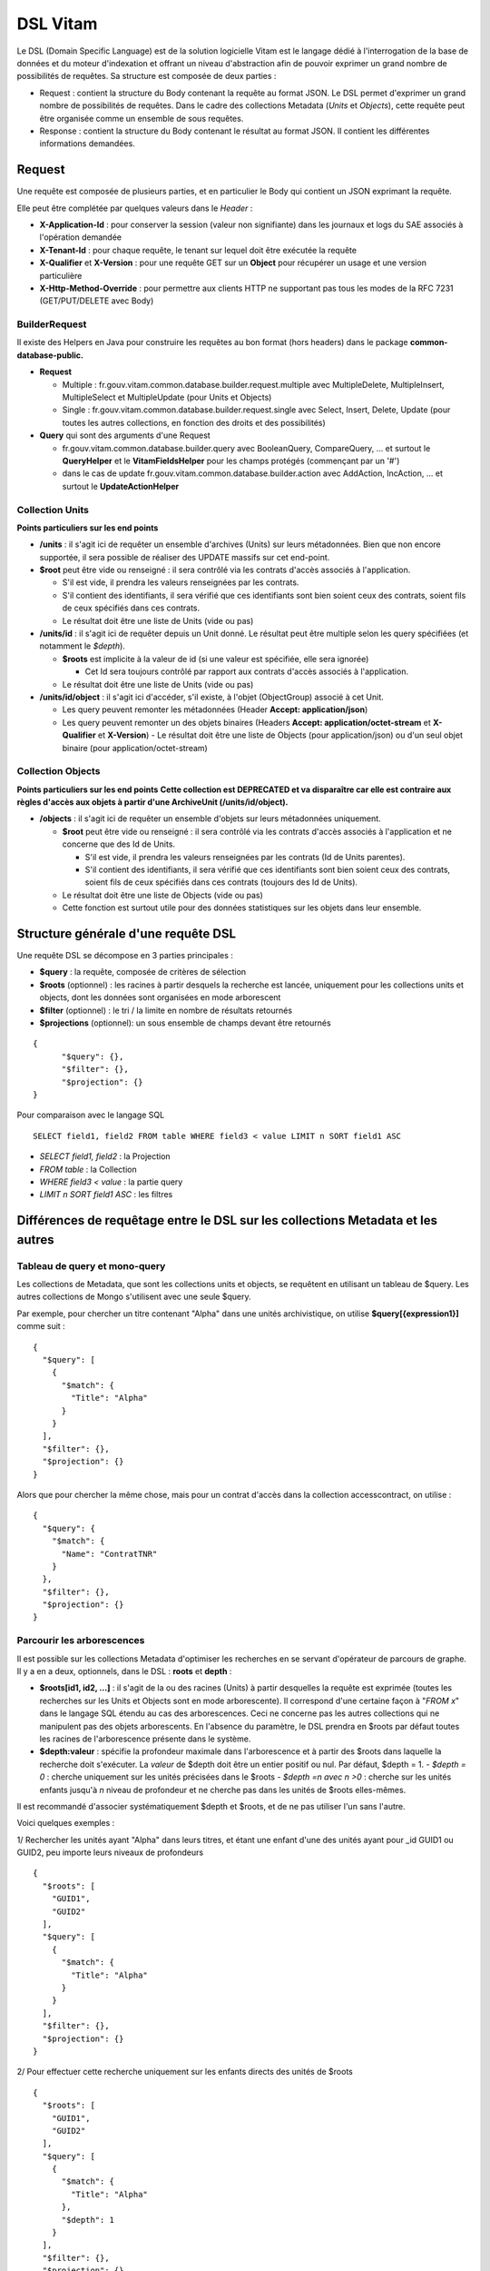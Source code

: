 DSL Vitam
#########

Le DSL (Domain Specific Language) est de la solution logicielle Vitam est le langage dédié à l'interrogation de la base de données et du moteur d'indexation et offrant un niveau d'abstraction afin de pouvoir exprimer un grand nombre de possibilités de requêtes. Sa structure est composée de deux parties :

- Request : contient la structure du Body contenant la requête au format JSON. Le DSL permet d'exprimer un grand nombre de possibilités de requêtes. Dans le cadre des collections Metadata (*Units* et *Objects*), cette requête peut être organisée comme un ensemble de sous requêtes.
- Response : contient la structure du Body contenant le résultat au format JSON. Il contient les différentes informations demandées.


Request
=======

Une requête est composée de plusieurs parties, et en particulier le Body qui contient un JSON exprimant la requête.

Elle peut être complétée par quelques valeurs dans le *Header* :

- **X-Application-Id** : pour conserver la session (valeur non signifiante) dans les journaux et logs du SAE associés à l'opération demandée
- **X-Tenant-Id** : pour chaque requête, le tenant sur lequel doit être exécutée la requête
- **X-Qualifier** et **X-Version** : pour une requête GET sur un **Object** pour récupérer un usage et une version particulière
- **X-Http-Method-Override** : pour permettre aux clients HTTP ne supportant pas tous les modes de la RFC 7231 (GET/PUT/DELETE avec Body)


BuilderRequest
--------------

Il existe des Helpers en Java pour construire les requêtes au bon format (hors headers) dans le package **common-database-public.**

- **Request**

  - Multiple : fr.gouv.vitam.common.database.builder.request.multiple avec MultipleDelete, MultipleInsert, MultipleSelect et MultipleUpdate (pour Units et Objects)
  - Single : fr.gouv.vitam.common.database.builder.request.single avec Select, Insert, Delete, Update (pour toutes les autres collections, en fonction des droits et des possibilités)

- **Query** qui sont des arguments d'une Request

  - fr.gouv.vitam.common.database.builder.query avec BooleanQuery, CompareQuery, ... et surtout le **QueryHelper** et le **VitamFieldsHelper** pour les champs protégés (commençant par un '#')
  - dans le cas de update fr.gouv.vitam.common.database.builder.action avec AddAction, IncAction, ... et surtout le **UpdateActionHelper**


Collection Units
----------------

**Points particuliers sur les end points**

- **/units** : il s'agit ici de requêter un ensemble d'archives (Units) sur leurs métadonnées. Bien que non encore supportée, il sera possible de réaliser des UPDATE massifs sur cet end-point.

- **$root** peut être vide ou renseigné : il sera contrôlé via les contrats d'accès associés à l'application.

  - S'il est vide, il prendra les valeurs renseignées par les contrats.
  - S'il contient des identifiants, il sera vérifié que ces identifiants sont bien soient ceux des contrats, soient fils de ceux spécifiés dans ces contrats.

  - Le résultat doit être une liste de Units (vide ou pas)

- **/units/id** : il s'agit ici de requêter depuis un Unit donné. Le résultat peut être multiple selon les query spécifiées (et notamment le *$depth*).

  - **$roots** est implicite à la valeur de id (si une valeur est spécifiée, elle sera ignorée)

    - Cet Id sera toujours contrôlé par rapport aux contrats d'accès associés à l'application.

  - Le résultat doit être une liste de Units (vide ou pas)

- **/units/id/object** : il s'agit ici d'accéder, s'il existe, à l'objet (ObjectGroup) associé à cet Unit.

  - Les query peuvent remonter les métadonnées (Header **Accept: application/json**)
  - Les query peuvent remonter un des objets binaires (Headers **Accept: application/octet-stream** et **X-Qualifier** et **X-Version**)
    - Le résultat doit être une liste de Objects (pour application/json) ou d'un seul objet binaire (pour application/octet-stream)


Collection Objects
------------------

**Points particuliers sur les end points**
**Cette collection est DEPRECATED et va disparaître car elle est contraire aux règles d'accès aux objets à partir d'une ArchiveUnit (/units/id/object).**

- **/objects** : il s'agit ici de requêter un ensemble d'objets sur leurs métadonnées uniquement.

  - **$root** peut être vide ou renseigné : il sera contrôlé via les contrats d'accès associés à l'application et ne concerne que des Id de Units.

    - S'il est vide, il prendra les valeurs renseignées par les contrats (Id de Units parentes).
    - S'il contient des identifiants, il sera vérifié que ces identifiants sont bien soient ceux des contrats, soient fils de ceux spécifiés dans ces contrats (toujours des Id de Units).

  - Le résultat doit être une liste de Objects (vide ou pas)
  - Cette fonction est surtout utile pour des données statistiques sur les objets dans leur ensemble.



Structure générale d'une requête DSL
====================================

Une requête DSL se décompose en 3 parties principales :

- **$query** : la requête, composée de critères de sélection
- **$roots** (optionnel) : les racines à partir desquels la recherche est lancée, uniquement pour les collections units et objects, dont les données sont organisées en mode arborescent
- **$filter** (optionnel) : le tri / la limite en nombre de résultats retournés
- **$projections** (optionnel): un sous ensemble de champs devant être retournés

::

  {
	"$query": {},
	"$filter": {},
	"$projection": {}
  }

Pour comparaison avec le langage SQL ::

   SELECT field1, field2 FROM table WHERE field3 < value LIMIT n SORT field1 ASC

- *SELECT field1, field2* : la Projection
- *FROM table* : la Collection
- *WHERE field3 < value* : la partie query
- *LIMIT n SORT field1 ASC* : les filtres


Différences de requêtage entre le DSL sur les collections Metadata et les autres
================================================================================

Tableau de query et mono-query
------------------------------

Les collections de Metadata, que sont les collections units et objects, se requêtent en utilisant un tableau de $query. Les autres collections de Mongo s'utilisent avec une seule $query.

Par exemple, pour chercher un titre contenant "Alpha" dans une unités archivistique, on utilise **$query[{expression1}]** comme suit :

::

  {
    "$query": [
      {
        "$match": {
          "Title": "Alpha"
        }
      }
    ],
    "$filter": {},
    "$projection": {}
  }

Alors que pour chercher la même chose, mais pour un contrat d'accès dans la collection accesscontract, on utilise :

::

  {
    "$query": {
      "$match": {
        "Name": "ContratTNR"
      }
    },
    "$filter": {},
    "$projection": {}
  }


Parcourir les arborescences
---------------------------

Il est possible sur les collections Metadata d'optimiser les recherches en se servant d'opérateur de parcours de graphe. Il y a en a deux, optionnels, dans le DSL : **roots** et **depth** :

- **$roots[id1, id2, ...]** : il s'agit de la ou des racines (Units) à partir desquelles la requête est exprimée (toutes les recherches sur les Units et Objects sont en mode arborescente). Il correspond d'une certaine façon à "*FROM x*" dans le langage SQL étendu au cas des arborescences. Ceci ne concerne pas les autres collections qui ne manipulent pas des objets arborescents. En l'absence du paramètre, le DSL prendra en $roots par défaut toutes les racines de l'arborescence présente dans le système.
- **$depth:valeur** : spécifie la profondeur maximale dans l'arborescence et à partir des $roots dans laquelle la recherche doit s'exécuter. La *valeur* de $depth doit être un entier positif ou nul. Par défaut, $depth = 1.
  - *$depth = 0* : cherche uniquement sur les unités précisées dans le $roots
  - *$depth =n avec n >0* : cherche sur les unités enfants jusqu'à *n* niveau de profondeur et ne cherche pas dans les unités de $roots elles-mêmes.

Il est recommandé d'associer systématiquement $depth et $roots, et de ne pas utiliser l'un sans l'autre.

Voici quelques exemples :

1/ Rechercher les unités ayant "Alpha" dans leurs titres, et étant une enfant d'une des unités ayant pour _id GUID1 ou GUID2, peu importe leurs niveaux de profondeurs

::

  {
    "$roots": [
      "GUID1",
      "GUID2"
    ],
    "$query": [
      {
        "$match": {
          "Title": "Alpha"
        }
      }
    ],
    "$filter": {},
    "$projection": {}
  }


2/ Pour effectuer cette recherche uniquement sur les enfants directs des unités de $roots
::

    {
      "$roots": [
        "GUID1",
        "GUID2"
      ],
      "$query": [
        {
          "$match": {
            "Title": "Alpha"
          },
          "$depth": 1
        }
      ],
      "$filter": {},
      "$projection": {}
    }


3/ Rechercher dans tous les enfants directs de toutes les racines du système

::

  {
  	"$query": [{
  		"$match": {
  			"Title": "Alpha"
  		},
  		"$depth": 1
  	}],

  	"$filter": {},
  	"$projection": {}
  }

4/ Rechercher uniquement dans toutes les racines du système

::

  {
  	"$query": [{
  		"$match": {
  			"Title": "Alpha"
  		},
  		"$depth": 0
  	}],
    	"$filter": {},
  	"$projection": {}
  }


Opérateur $roots (collection units et objects)
==============================================

- **$roots** (optionnel), pour les collections objets et units uniquement (organisation arborescente des données). Voir la section "Parcourir les arborescences"

Opérateur $query
================

- $query peut contenir plusieurs Query, qui seront exécutées successivement (tableau de Query).
- Une query correspond à la formulation "*WHERE xxx*" dans le langage SQL, c'est à dire les critères de sélection.
- La succession est exécutée avec la signification suivante :

- Depuis $roots, chercher les Units/Objects tel que Query[1], conduisant à obtenir une liste d'identifiants[1]
- Cette liste d'identifiants[1] devient le nouveau $roots, chercher les Units/Objects tel que Query[2], conduisant à obtenir une liste d'identifiants[2]
- Et ainsi de suite, la liste d'identifiants[n] de la dernière Query[n] est la liste de résultat définitive sur laquelle l'opération effective sera réalisée (SELECT, UPDATE, INSERT, DELETE) selon ce que l'API supporte (GET, PUT, POST, DELETE).
- Chaque query peut spécifier une profondeur où appliquer la recherche (voir opérateur $depth)
- Le principe est résumé dans le graphe d'états suivant :

.. image:: images/multi-query-schema.png

Une query peut être exprimée avec des opérateurs :

+-------------------+---------------------------------------------------------+--------------------------------------------+----------------------------------+--------------------------------------+-----------------------------------------------------------------------------+
| Catégorie         | Opérateurs                                              | Arguments                                  | Utilisable sur champs analysés ? | Utilisable sur champs non analysés ? | Commentaire                                                                 |
+===================+=========================================================+============================================+==================================+======================================+=============================================================================+
| Booléens          | $and, $or, $not                                         | opérateurs                                 | NA                               | NA                                   | Combinaison logique d'opérateurs                                            |
+-------------------+---------------------------------------------------------+--------------------------------------------+----------------------------------+--------------------------------------+-----------------------------------------------------------------------------+
| Comparaison       | $eq, $lt, $lte, $gt, $gte                               | Champ et valeur                            | Non                              | **Oui**                              | Comparaison de la valeur d'un champ et la valeur passée en argument         |
+-------------------+---------------------------------------------------------+--------------------------------------------+----------------------------------+--------------------------------------+-----------------------------------------------------------------------------+
|                   | $range                                                  | Champ, $lt, $lte, $gt, $gte et valeurs     | Non                              | **Oui**                              | Comparaison de la valeur d'un champ avec l'intervalle passé en argument     |
+-------------------+---------------------------------------------------------+--------------------------------------------+----------------------------------+--------------------------------------+-----------------------------------------------------------------------------+
| Existence         | $exists                                                 | Champ                                      | **Oui**                          | **Oui**                              |                                                                             |
+-------------------+---------------------------------------------------------+--------------------------------------------+----------------------------------+--------------------------------------+-----------------------------------------------------------------------------+
| Tableau           | $in                                                     | Champ et valeurs                           | Non                              | **Oui**                              | Présence de valeurs dans un tableau                                         |
+-------------------+---------------------------------------------------------+--------------------------------------------+----------------------------------+--------------------------------------+-----------------------------------------------------------------------------+
| Textuel           | $wildcard                                               | Champ, mot clef                            | Non                              | **Oui**                              | Comparaison de champs mots-clefs à valeur exacte                            |
+-------------------+---------------------------------------------------------+--------------------------------------------+----------------------------------+--------------------------------------+-----------------------------------------------------------------------------+
|                   | $match, $match_all, $match_phrase, $match_phrase_prefix | Champ, phrase, $max_expansions (optionnel) | **Oui**                          | Non                                  | Recherche plein texte soit sur des mots, des phrases ou un préfixe de phrase|
+-------------------+---------------------------------------------------------+--------------------------------------------+----------------------------------+--------------------------------------+-----------------------------------------------------------------------------+
|                   | $regex                                                  | Champ, Expression régulière                | Non                              | **Oui**                              | Recherche via une expression régulière                                      |
+-------------------+---------------------------------------------------------+--------------------------------------------+----------------------------------+--------------------------------------+-----------------------------------------------------------------------------+
|                   | $search                                                 | Champ, string avec opérateur du $search    | **Oui**                          | Non                                  | Recherche du type moteur de recherche                                       |
+-------------------+---------------------------------------------------------+--------------------------------------------+----------------------------------+--------------------------------------+-----------------------------------------------------------------------------+
| Parcours de graphe| $depth                                                  | entier positif ou nul                      | NA                               | NA                                   | Recherche jusqu'à un niveau de profondeur                                   |
+-------------------+---------------------------------------------------------+--------------------------------------------+----------------------------------+--------------------------------------+-----------------------------------------------------------------------------+



$and, $or, $not : combinaison logique d'opérateurs
---------------

Format :

- **$and : [ expression1, expression2, ... ]** où chaque expression est une commande et *toutes* les commandes doivent être vérifiées
- **$or : [ expression1, expression2, ... ]** où chaque expression est une commande et *au moins une* commande doit être vérifiée
- **$not : [ expression1, expression2, ... ]**  où chaque expression est une commande et *aucune* ne doit être vérifiée ($not[condition A, condition B] peut donc s'écrire sous une forme plus explicite de : $or[$not(condition A), $not(condition B)]).

- Exemple :
::

  {
  	"$roots": [],
  	"$query": [{
  		"$or": [{
  				"$match": {
  					"Title": "Porte de Bagnolet"
  				}
  			},
  			{
  				"$and": [{
  						"$match": {
  							"Title": "porte"
  						}
  					},
  					{
  						"$not": [{
  							"$match": {
  								"Title": "Chapelle"
  							}
  						}]
  					}
  				]
  			}
  		],
  		"$depth": 20
  	}],
  	"$filter": {
  		"$offset": 0,
  		"$limit": 100
  	},
  	"$projection": {
  		"$fields": {
  			"Title": 1
  		}
  	}
  }



Sur la collection units, cette requête demande toutes les unités archivistiques dont le titre est "Porte de bagnolet" ou dont le titre contient "porte" mais pas "chapelle"

$eq, $ne, $lt, $lte, $gt, $gte : recherche par comparateurs d'égalité
---------------------------------------------------------------------

Comparaison de la valeur d'un champ et la valeur passée en argument

Format :
- { **"$eq" : { name : value }** } : où name est le nom du champ, et valeur est la valeur recherchée (Equals)
- { **"$ne" : { name : value }** } : où name est le nom du champ, et valeur est la valeur recherchée (Not Equals)
- { **"$lt" : { name : value }** } : où name est le nom du champ, et value est la valeur à comparer (Less Than)
- { **"$lte" : { name : value }**} : où name est le nom du champ, et value est la valeur à comparer (Less Than or Equal)
- { **"$gt" : { name : value }** } : où name est le nom du champ, et value est la valeur à comparer (Greater Than)
- { **"$gte" : { name : value }**} : où name est le nom du champ, et value est la valeur à comparer (Greater Than or Equal)

Exemples :
::

  { "$eq" : { "Identifier" : "CT-000001" } }
  { "$eq" : { "StartDate" : "2014-03-25" } }
  { "$ne" : { "PI" : 3.14 } }
  { "$ne" : { "Status" : true } }
  { "$lt" : { "Identifier" : "CT-000001" } }
  { "$lte" : { "StartDate" : "2014-03-25" } }
  { "$qt" : { "PI" : 3.14 } }
  { "$qte" : { "Count" : 3 } }



Comparaison de nombres réels
++++++++++++++++++++++++++++

Lors d'une comparaison d'un nombre réel, seule la partie entière est comparée :

- { "$eq" : { "#max" : "1.5" } } : trouvera tous les #max à "1"
- { "$gte" : { "#max" : "2.5" } } : trouvera tous les #max supérieur ou égaux à 2 (et non à 2.5)


Notes :
- Ces opérateurs ne doivent être utilisés que pour les champs de type chaîne non analysée, dates, nombres et booléens. Le comportement dans le cas d'un champ de type texte analysé ou null est non supporté.
- La comparaison doit se faire entre le même type. Le comportement dans le cas de types de données différents (par exemple comparer une date et un booléen) est non supporté.

$range : Recherche par intervalle de valeurs
--------------------------------------------

Il s'agit d'un raccourci pour les opérateurs $lt, $lte, $gt et $gte pour effectuer des recherches sur un intervalle ouvert, semi-ouvert ou fermé.

Format :
{ **$range** : { name : { minOperator : minValue, maxOperator : maxValue } } } : où name est le nom du champ, minOperator est l'opérateur de comparaison ($gt ou $gte),  minValue est la valeur de comparaison minimale, maxOperator est l'opérateur de comparaison ($lt ou $lte),  maxValue est la valeur de comparaison maximale.

Exemples :
::

  { "$range" : { "Identifier" : { "$gte" : "CT-000001", "$lte" : "CT-000009" } } }
  { "$range" : { "StartDate" : { "$gt" : "2014-03-25", "$lt" : "2014-04-25" } } }
  { "$range" : { "Count" : { "$gte" : 0, "$lt" : 10 } } }


Notes :
  - Cet opérateur ne doit être utilisé que pour les champs de type chaîne non analysée, dates, nombres et booléens. Le comportement dans le cas d'un champ de type texte analysé ou null est non supporté.
  - La comparaison doit se faire entre le même type. Le comportement dans le cas de types de données différents (par exemple comparer une date et un booléen) est non supporté.


$exists : test d'existence d'au moins une valeur non nulle dans un champ.
-------------------------------------------------------------------------

Format:

{ **"$exists" : name** } : où name est le nom du champ à vérifier.

Exemples :
::

  L'application de la requête suivante : { "$exists" : "Data" } sélectionne les documents suivants :
  { "Data": false }            : Booléen
  { "Data": "2017-01-01" }     : Date
  { "Data": "" }               : chaîne ou texte vide
  { "Data": "DATA" }           : chaîne ou texte non vide
  { "Data": [ "DATA" ] }       : Tableau contenant au moins une valeur non nulle
  { "Data": [ "DATA", null ] } : Tableau contenant au moins une valeur non nulle


**$exists** n'est pas prévu pour interroger des champs existant mais vides. L'application de la même requête ( { "$exists" : "Data" } ) ne sélectionne pas les documents suivants :
::

  { "Data": null }             : Champ null
  { "Data": [ ] }              : Tableau vide
  { "Data": [ null ] }         : Tableau vide
  { "PasDeChampData" }         : Champ inexistant


$in : recherche dans une liste de valeurs
-----------------------------------------

Format :
{ **$in** : { name : [ value1, value2, ... ] } } : où name est le nom du champ, valueN les valeurs recherchées. Il suffit d une seule valeur présente dans le tableau pour qu'il soit sélectionné.

Exemples :
::

  { $in : { "Identifier" : [ "CT-000001", "CT-000002" ] } }
  { $in : { "StartDate" : [ "2014-03-25", "2014-03-26" ] } }
  { $in : { "HierarchyLevel" : [ 1, 2 ] } }


Notes :

- Cet opérateur ne doit être utilisé que pour les champs de type chaîne non analysée, dates, nombres et booléens. Le comportement dans le cas d'un champ de type texte analysé ou null est non supporté.
- La comparaison doit se faire entre le même type. Le comportement dans le cas de types de données différents (par exemple comparer une date et un booléen) est non supporté.

$wildcard : recherche via une expression générique
--------------------------------------------------

Recherche via une expression générique (wildcard).

Format :
{ **"$wildcard"** : { name : expression } } : où name est le nom du champ, expression l'expression recherchée.

Les wildcards autorisés dans *expression* sont :
  - « * » : qui correspond à toute séquence de caractères, vide inclus.
  - « ? » : qui correspond à un caractères unique

Exemples :
  - { "$wildcard" : { "Champ" : "vo*re" } } : Retourne les chaînes qui commencent pas anti par "vo" et se termine par "re" (Ex : vore, votre, voiture).
  - { "$wildcard" : { "Champ" : "vo?re" } } : Retourne les chaînes qui commencent pas anti par "vo" suivi d'un caractère et se terminant par "re". (Ex: voire, votre)

Recherche de toutes les unités archivistique dont le DescriptionLevel commence par "re" et se termine par "grp"
::

  {
  "$query": [
    {
      "$wildcard": {
        "DescriptionLevel": "Re*Grp"
      }
    }
  ],
  "$filter": {
    "$offset": 0,
    "$limit": 1000
  },
  "$projection": {}
  }

Notes :

- Les expressions génériques peuvent être très lentes et très coûteuses.
- Cet opérateur ne doit être utilisé que pour les champs de type chaîne non analysée, dates, nombres et booléens. Le comportement dans le cas d'un champ de type texte analysé ou null est non supporté.


$match, $match_all, $match_phrase, $match_phrase_prefix : recherche full-text
------------------------------------------------------------------------------

Recherche plein texte utilisant la recherche approchante du moteur d'indexation.

Format :
  - **$match : { name : words, $max\_expansions : n }** : où *name* est le nom du champ et *words* les mots recherchés, avec un opérator OR entre chaque mots. *$match* cherche donc **au moins un** mot spécifié dans les *$words* Le paramètre optionnel $max_expansions : *n* indique une extension des mots recherchés ("seul" avec n=5 permet de trouver "seulement")
  - **$match\_all : { name : words, $max\_expansions : n }** où *name* est le nom du champ, *words* les mots recherchés, dans n'importe quel ordre, avec un opérateur AND entre chaque mots. *$match\_all* cherche **tous** les mots spécifiés dans les *$words*, dans n'importe quel ordre. Le paramètre optionnel $max_expansions : *n* indiquant une extension des mots recherchés ("seul" avec n=5 permet de trouver "seulement")
  - **$match\_phrase : { name : words, $max\_expansions : n }** où *name* est le nom du champ et *words* les mots recherchés, avec un opérator AND entre chaque mots. De plus *$match\_phrase\_prefix* cherche **tous** les mot spécifiés dans les *$words* en tenant également compte de **l'ordre des mots**

Chaque mot recherché dans $match, $match\_all et $match\_phrase est analysé individuellement, utilisant la recherche approximative du moteur d'indexation.

- **$match\_phrase\_prefix : { name : words, $max\_expansions : n }** où *name* est le nom du champ et *words* les mots recherchés, avec un opérator AND entre chaque mots. De plus *$match\_phrase\_prefix* cherche **tous** les mot spécifiés dans les *$words* en tenant également compte de **l'ordre des mots**. Cet opérateur effectue sur recherche exacte (et non approchante) sur chaque mots de *$words* à l'exception du dernier mot, qui bénéficie de la recherche approchante.

Note :

- Cet opérateur ne doit être utilisé que pour les champs de type chaîne non analysée, dates, nombres et booléens. Le comportement dans le cas d'un champ de type texte analysé ou null est non supporté.

Exemples :

Recherche dans un champ "Title": "Voyez ce koala fou qui mange des journaux et des photos dans un bungalow"

Pour $match :
::

  { "$match" : { "Title" : "koala fou" } } : OK
  { "$match" : { "Title" : "fou koala" } } : OK (pas d'ordre des mots)
  { "$match" : { "Title" : "fous koalas" } } : OK (la recherche approchante trouve les pluriels)
  { "$match" : { "Title" : "koala chocolat" } } : OK (correspondance partielle)
  { "$match" : { "Title" : "Dessert chocolat" } } : KO (aucun mot trouvé)


Pour $match_all :
::

  { "$match_all" : { "Title" : "koala fou" } } : OK
  { "$match_all" : { "Title" : "fou koala" } } : OK (pas d'ordre des mots)
  { "$match" : { "Title" : "fous koalas" } } : OK (la recherche approchante trouve les pluriels)
  { "$match_all" : { "Title" : "koala chocolat" } } : KO (Pas de correspondance partielle)
  { "$match_all" : { "Title" : "Dessert chocolat" } } : KO (Pas de correspondance)


Pour $match\_phrase :
::

  { "$match_phrase" : { "Title" : "koala fou" } } : OK
  { "$match" : { "Title" : "koalas fous" } } : OK (la recherche approchante trouve les pluriels)
  { "$match_phrase" : { "Title" : "fou koala" } } : KO (l'ordre des mots n'est pas respecté)
  { "$match_phrase" : { "Title" : "koala chocolat" } } : KO (Pas de correspondance partielle)


Pour $match\_phrase\_prefix :
::

  { "$match_phrase_prefix" : { "Title" : "koala fou" } } : OK (Correspondance complète)
  { "$match_phrase_prefix" : { "Title" : "koala f" } } : OK (Correspondance avec préfixe sur le dernier terme)
  { "$match" : { "Title" : "koalas fou" } } : KO (le premier mot utilise une recherche exacte)
  { "$match_phrase_prefix" : { "Title" : "fou koala" } } : KO (Ordre non respecté)
  { "$match_phrase_prefix" : { "Title" : "koala chocolat" } } : KO (Pas de correspondance partielle)


$regex : recherche via une expression régulière
-----------------------------------------------

La syntaxe utilisée est celle d'elasticsearch.

Format :
{ "$regex" : { name : regex } } : où *name* est le nom du champ et *regex* l'expression régulière recherchée.

Exemple :
{ "$regex" : { "Champ" : "ABCD[0-9]+" } } : Retourne les chaînes qui commence par ABCD suivis par au ou plusieurs chiffres.

Notes :

- Les expressions régulères peuvent être très lentes et très coûteuses.
- Cet opérateur ne doit être utilisé que pour les champs de type chaîne non analysée, dates, nombres et booléens. Le comportement dans le cas d'un champ de type texte analysé ou null est non supporté.

$search : recherche approchante avec opérateurs
-----------------------------------------------

Permet des recherches approchantes avec des expression exactes, des opérateurs ET  / OU / NON, des expressions génériques (wildcards)...

Format :
{ **"$search" : { name : searchParameter }**  } : où *name* est le nom du champ, *searchParameter* est une expression de recherche.

L'expression *searchParameter* peut être formulée avec les opérateurs suivants :
  - « + » signifie AND
  - « | » signifie OR
  - « - » empêche le mot qui lui est accolé (tout sauf ce mot)
  - « " » permet d'exprimer un ensemble de mots en une phrase (l'ordre des mots est impératif dans la recherche)
  - « * » Avant la fin de la racine d'un mot signifie que l'on recherche tous les mots commençant par ce début de mot. Attention :
    - Si " * " est placé après la racine du mot, il est possible de ne pas avoir de résultat. Ne pas confondre le comportement de cet opérateur dans le $search avec celui utilisé dans le $wildcard.
    - L'utilisation du "*" empêche les recherches avec des accents. Ainsi un search de "éco*" ne trouvera pas "école", en revanche "eco" trouvera "école". Il est donc recommandé de passer les recherches sans accents en cas d'utilisation de '*'
  - « ( » et « ) » signifie une précédence dans les opérateurs (priorisation des recherches AND, OR)
  - « ~N » après un mot est proche du * mais en limitant le nombre de caractères dans la complétion (fuzziness)
  - « ~N » après une phrase (encadré par ") autorise des "trous" dans la phrase, N étant le nombre de mots maximums autorisés pour la complétion

Par défaut, *$search* effectue un OR entre chaque mot de l'expression de recherche. Chaque terme de recherche est analysé séparemment, aussi rechercher "une descript pointue" retournera des résultats comportant de mots assimilés à "descript" et à "pointue" (description, descriptions, descriptif...)

Exemples :

- { "$search" : { "Title" : alpha bravo charlie } } : cherche un titre contenant au moins un mot entre alpha, bravo et charlie
- { "$search" : { "Title" : alpha +bravo charlie } } : cherche un titre contenant le mot bravo obligatoirement
- { "$search" : { "Title" : +alpha -bravo } } : cherche un titre contenant le mot alpha **ou** ne contenant pas le mot bravo
- { "$search" : { "Title" : +alpha +-bravo } } : cherche un titre contenant le mot alpha **et ne contenant pas** le mot bravo
- { "$search" : { "Title" : +alpha -"\"bravo charlie\"" } } : cherche un titre contenant le mot alpha et ne contenant pas l'expression "bravo charlie"
- { "$search" : { "Title" : "\"alpha delta\"~1" } } : cherche un titre contenant l'expression "alpha delta", plus un mot dans cette expression. Ainsi "bravo alpha delta", "alpha bravo delta" sont trouvés mais pas "alpha bravo charlie delta". Il aurait fallu utiliser { "Title" : "\"alpha delta\"~2" }  ou >2 pour cela.
- { "$search" : { "Title" : "alp\*2" } } : cherche un titre contenant le mot alpha **ou** ne contenant pas le mot bravo
- { "$search" : { "Title" : "+alpha +(bravo | charlie) } } : cherche un titre contenant le mot alpha et contenant soit le mot bravo et/ou le mot charlie

Note :

- Cet opérateur ne doit être utilisé que pour les champs de type chaîne analysée. Le comportement dans le cas d'un champ de type texte analysé ou null est non supporté.


Opérateur $filter
=================

- **$filter**:

  - Il permet de spécifier des filtres additionnels pour *GET* :

    - **$limit**: le nombre maximum d'items retournés (limité à 1000 par défaut)

    - **$offset**: la position de démarrage dans la liste retournée (positionné à 0 par défaut)

    - **$orderby: { fieldname: 1, fieldname: -1 }** : permet de définir un tri ascendant ou descendant

      - **IMPORTANT** : pour un champ analysé (plein texte), le tri n'est pas lexicographique mais basé sur le score de correspondance
        - si le nom du champ est **#score**, cela permet de trier volontairement par la pertinence avant l'apparition d'une requête plein texte (par défaut, toute recherche contenant du plein texte trie sur la pertinence lors de l'apparition de la clause).

    - **$projection: { fieldname: 0, fieldname: 1 }** uniquement pour *GET* (SELECT)

      - Cet opérateur permet de ne récupérer qu'un sous ensemble de champs, déclarés dans la requête. Il correspond au "*SELECT \**" dans le langage SQL.
      - Une valeur à 1 réclame le champ.
      - Si rien n'est spécifié, cela correspond à tous les champs (équivalent à "SELECT \*")




Response
========

Une réponse est composée de plusieurs parties :

- **$hits**:

 - **limit**: le nombre maximum d'items retournés
 - **offset**: la position de démarrage dans la liste retournée
 - **total**: le nombre total des résultats correspondants à la recherche
 - **size**: le nombre réel d'items retournés (limité par $limit et par le nombre réel de résultat possible)
 - **time_out**: Vrai si la requête a durée trop longtemps et donc avec un résultat potentiellement partiel

- **$context**: rappelle la requête exprimée
- **$results**: contient le résultat de la requête sous forme d'une liste d'items


Des champs sont protégés dans les requêtes :

- Il est interdit d'exprimer un champ qui préfixé par un *'_'* dans la base de données (_id, _tenant...)
- La plupart de ces champs protégés sont interdits à la modification. Ils ne sont utilisables que dans la partie *$projection* ou *$query* mais pas dans la partie *$data*

La réponse dispose également de champs dans le *Header* :

- **X-Request-Id** : pour chaque requête, un unique identifiant est fourni en réponse
- **X-Tenant-Id** : pour chaque requête, le tenant sur lequel a été exécutée l'opération demandée
- **X-Application-Id** : pour conserver la session (valeur non signifiante) dans les journaux et logs associés à l'opération demandée
- **X-Qualifier** et **X-Version** : pour une requête GET sur un **Object** pour indiquer un usage et une version particulière


Exemples
--------

Réponse pour Units
++++++++++++++++++++++++++++

::

   {
    "$hits": {
      "total": 3,
      "size": 3,
      "offset": 0,
      "limit": 100,
      "time_out": false
    },
    "$context": {
      "$roots": [ "id0" ],
      "$query": [
        { "$match": { "Title": "titre" }, "$depth": 4 }
      ],
      "$filter": { "$limit": 100 },
      "$projection": { "$fields": { "#id": 1, "Title": 1, "#type": 1, "#unitups": 1, "#object": 1 } },
      "$facetQuery": { "$terms": "#object.#type" }
    },
    "$results": [
      {
        "#id": "id1", "Title": "titre 1", "#type": "DemandeCongés",
        "#unitups": [ { "#id": "id4", "#type": "DossierCongés" } ],
        "#object": { "#id": "id101", "#type": "Document",
          "#qualifiers": { "BinaryMaster": 5, "Dissemination": 1, "Thumbnail": 1, "TextContent": 1 } }
      },
      {
        "#id": "id2", "Title": "titre 2", "#type": "DemandeCongés",
        "#unitups": [ { "#id": "id4", "#type": "DossierCongés" } ],
        "#object": { "#id": "id102", "#type": "Document",
          "#qualifiers": { "BinaryMaster": 5, "Dissemination": 1, "Thumbnail": 1, "TextContent": 1 } }
      },
      {
        "#id": "id3", "Title": "titre 3", "#type": "DemandeCongés",
        "#unitups": [ { "#id": "id4", "#type": "DossierCongés" } ],
        "#object": { "#id": "id103", "#type": "Image",
          "#qualifiers": { "BinaryMaster": 3, "Dissemination": 1, "Thumbnail": 1, "TextContent": 1 } }
      }
    ],
    "$facet": { // **UNSUPPORTED**
      "#object.#type": { "Document": 2, "Image": 1 }
    }
   }


Réponse pour Objects
++++++++++++++++++++++++++++

::

   {
    "$hits": {
      "total": 3,
      "size": 3,
      "offset": 0,
      "limit": 100,
      "time_out": false
    },
    "$context": {
      "$roots": [ "id0" ],
      "$query": [
        { "$match": { "Title": "titre" }, "$depth": 4, "$source": "units" },
        { "$eq": { "#type": "Document" }, "$source": "objects" }
      ],
      "$filter": { "$limit": 100 },
      "$projection": { "$fields": { "#id": 1, "#qualifiers": 1, "#type": 1, "#unitups": 1 } }
    },
    "$results": [
      {
        "#id": "id101", "#type": "Document",
        "#qualifiers": { "BinaryMaster": 5, "Dissemination": 1, "Thumbnail": 1, "TextContent": 1 },
        "#unitups": [ { "#id": "id1", "#type": "DemandeCongés" } ]
      },
      {
        "#id": "id102", "#type": "Document",
        "#qualifiers": { "BinaryMaster": 5, "Dissemination": 1, "Thumbnail": 1, "TextContent": 1 },
        "#unitups": [ { "#id": "id2", "#type": "DemandeCongés" } ]
      },
      {
        "#id": "id103", "#type": "Document",
        "#qualifiers": { "BinaryMaster": 3, "Dissemination": 1, "Thumbnail": 1, "TextContent": 1 },
        "#unitups": [ { "#id": "id3", "#type": "DemandeCongés" } ]
      }
    ]
   }


Réponse en cas d'erreurs
------------------------

En cas d'erreur, Vitam retourne un message d'erreur dont le format est :

- **httpCode** : code erreur Http
- **code** : code erreur Vitam
- **context** : contexte de l'erreur
- **state** : statut en format de message court sous forme de code
- **message** : statut en format de message court
- **description** : explication de l'erreur

Exemple
++++++++++++++
::

  {
    "httpCode": 412,
    "code": "020100",
    "context": "External Access",
    "state": "Input / Output",
    "message": "Access external client error in selectUnits method.",
    "description": "Invalid Parse Operation"
  }
